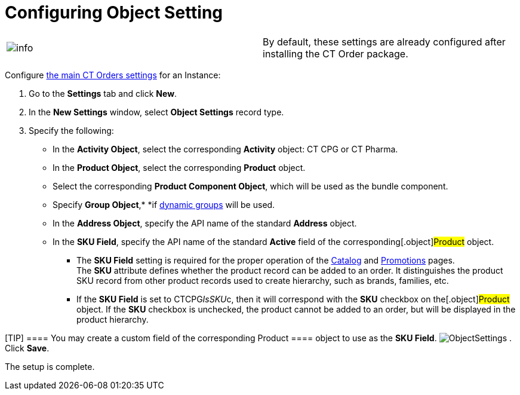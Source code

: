 = Configuring Object Setting

[cols=",",]
|===
|image:info.png[] |By
default, these settings are already configured after installing the CT
Order package.
|===

Configure link:settings-fields-reference[the main CT Orders
settings] for an Instance:

. Go to the *Settings* tab and click *New*.
. In the *New Settings* window, select *Object Settings* record type.
. Specify the following:
* In the *Activity Object*, select the corresponding *Activity* object:
CT CPG or CT Pharma.
* In the *Product Object*, select the corresponding *Product* object.
* Select the corresponding *Product Component Object*, which will be
used as the bundle component.
* Specify *Group
Object*,* *if https://help.customertimes.com/articles/project-ct-cpg/configuring-cpg-groups[dynamic
groups] will be used.
* In the *Address Object*, specify the API name of the standard
*Address* object.
* In the *SKU Field*, specify the API name of the standard *Active*
field of the corresponding[.object]#Product# object.
** The *SKU Field* setting is required for the proper operation of
the link:catalog-management[Catalog] and link:promotions[Promotions] pages.
The *SKU* attribute defines whether the product record can be added to
an order. It distinguishes the product SKU record from other product
records used to create hierarchy, such as brands, families, etc. 
** If the *SKU Field* is set
to [.apiobject]#CTCPG__IsSKU__c#, then it will
correspond with the *SKU* checkbox on the[.object]#Product#
object. If the *SKU* checkbox is unchecked, the product cannot be added
to an order, but will be displayed in the product hierarchy. 

[TIP] ==== You may create a custom field of the corresponding
[.object]#Product ==== object to use as the *SKU Field*.#
image:ObjectSettings.png[]
. Click *Save*.

The setup is complete.
